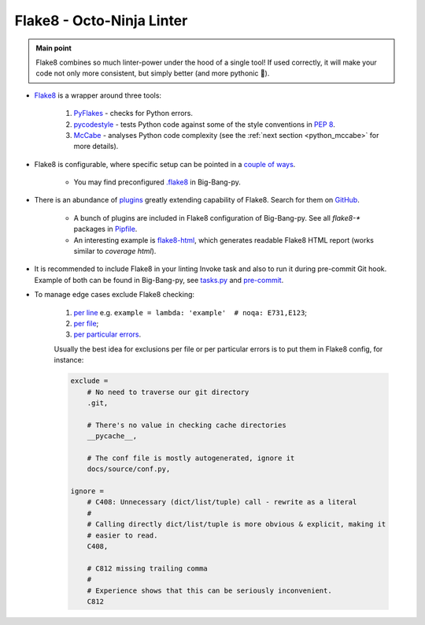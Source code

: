 .. _python_flake8:

Flake8 - Octo-Ninja Linter
==========================

.. admonition:: Main point
   :class: tip

   Flake8 combines so much linter-power under the hood of a single tool! If used correctly, it will make your code not only more consistent, but simply better (and more pythonic 🐍).


+ `Flake8 <https://github.com/PyCQA/flake8>`_ is a wrapper around three tools:

    1. `PyFlakes <https://github.com/PyCQA/pyflakes>`_ - checks for Python errors.

    2. `pycodestyle <https://github.com/PyCQA/pycodestyle>`_ - tests Python code against some of the style conventions in `PEP 8 <https://www.python.org/dev/peps/pep-0008/>`_.

    3. `McCabe <https://github.com/PyCQA/mccabe>`_ - analyses Python code complexity (see the :ref:`next section <python_mccabe>` for more details).

+ Flake8 is configurable, where specific setup can be pointed in a `couple of ways <http://flake8.pycqa.org/en/latest/user/configuration.html>`_.

    + You may find preconfigured `.flake8 <https://github.com/RTBHOUSE/big-bang-py/blob/master/%7B%7Bcookiecutter.project_dir%7D%7D/.flake8>`_ in Big-Bang-py.

+ There is an abundance of `plugins <http://flake8.pycqa.org/en/latest/user/using-plugins.html>`_ greatly extending capability of Flake8. Search for them on `GitHub <https://github.com/search?q=flake8>`_.

    + A bunch of plugins are included in Flake8 configuration of Big-Bang-py. See all `flake8-*` packages in `Pipfile <https://github.com/RTBHOUSE/big-bang-py/blob/master/%7B%7Bcookiecutter.project_dir%7D%7D/Pipfile#L12-L17>`_.

    + An interesting example is `flake8-html <https://github.com/lordmauve/flake8-html>`_, which generates readable Flake8 HTML report (works similar to `coverage html`).

+ It is recommended to include Flake8 in your linting Invoke task and also to run it during pre-commit Git hook. Example of both can be found in Big-Bang-py, see `tasks.py <https://github.com/RTBHOUSE/big-bang-py/blob/master/%7B%7Bcookiecutter.project_dir%7D%7D/tasks.py#L54-L58>`_ and `pre-commit <https://github.com/RTBHOUSE/big-bang-py/blob/master/%7B%7Bcookiecutter.project_dir%7D%7D/hooks/pre-commit#L61-L77>`_.

+ To manage edge cases exclude Flake8 checking:

    1. `per line <http://flake8.pycqa.org/en/latest/user/violations.html#in-line-ignoring-errors>`_ e.g. ``example = lambda: 'example'  # noqa: E731,E123``;

    2. `per file <http://flake8.pycqa.org/en/latest/user/violations.html#ignoring-entire-files>`_;

    3. `per particular errors <http://flake8.pycqa.org/en/latest/user/configuration.html#project-configuration>`_.

    Usually the best idea for exclusions per file or per particular errors is to put them in Flake8 config, for instance:

    .. code-block:: ini

        exclude =
            # No need to traverse our git directory
            .git,

            # There's no value in checking cache directories
            __pycache__,

            # The conf file is mostly autogenerated, ignore it
            docs/source/conf.py,

        ignore =
            # C408: Unnecessary (dict/list/tuple) call - rewrite as a literal
            #
            # Calling directly dict/list/tuple is more obvious & explicit, making it
            # easier to read.
            C408,

            # C812 missing trailing comma
            #
            # Experience shows that this can be seriously inconvenient.
            C812



